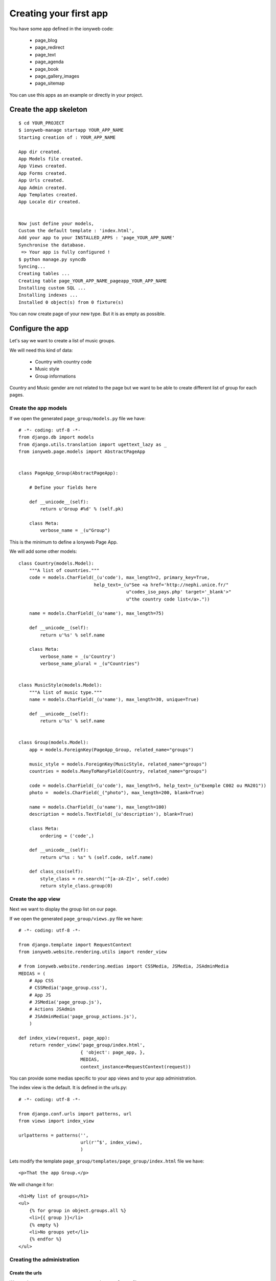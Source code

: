 =======================
Creating your first app
=======================

You have some app defined in the ionyweb code:

 - page_blog
 - page_redirect
 - page_text
 - page_agenda
 - page_book
 - page_gallery_images
 - page_sitemap

You can use this apps as an example or directly in your project.


Create the app skeleton
=======================

::

    $ cd YOUR_PROJECT
    $ ionyweb-manage startapp YOUR_APP_NAME
    Starting creation of : YOUR_APP_NAME
    
    App dir created.
    App Models file created.
    App Views created.
    App Forms created.
    App Urls created.
    App Admin created.
    App Templates created.
    App Locale dir created.
    
    
    Now just define your models,
    Custom the default template : 'index.html',
    Add your app to your INSTALLED_APPS : 'page_YOUR_APP_NAME'
    Synchronise the database.
     => Your app is fully configured !
    $ python manage.py syncdb
    Syncing...
    Creating tables ...
    Creating table page_YOUR_APP_NAME_pageapp_YOUR_APP_NAME
    Installing custom SQL ...
    Installing indexes ...
    Installed 0 object(s) from 0 fixture(s)

You can now create page of your new type. But it is as empty as possible.


Configure the app
=================

Let's say we want to create a list of music groups.

We will need this kind of data:

 - Country with country code
 - Music style
 - Group informations

Country and Music gender are not related to the page but we want to be
able to create different list of group for each pages.


Create the app models
+++++++++++++++++++++

If we open the generated ``page_group/models.py`` file we have::

    # -*- coding: utf-8 -*-
    from django.db import models
    from django.utils.translation import ugettext_lazy as _
    from ionyweb.page.models import AbstractPageApp
    
    
    class PageApp_Group(AbstractPageApp):
        
        # Define your fields here
    
        def __unicode__(self):
            return u'Group #%d' % (self.pk)
    
        class Meta:
            verbose_name = _(u"Group")
    
This is the minimum to define a Ionyweb Page App.

We will add some other models::

    class Country(models.Model):
        """A list of countries."""
        code = models.CharField(_(u'code'), max_length=2, primary_key=True, 
                                help_text=_(u"See <a href='http://nephi.unice.fr/"
                                            u"codes_iso_pays.php' target='_blank'>"
                                            u"the country code list</a>."))
    
        name = models.CharField(_(u'name'), max_length=75)
    
        def __unicode__(self):
            return u'%s' % self.name
    
        class Meta:
            verbose_name = _(u'Country')
            verbose_name_plural = _(u"Countries")
    
    
    class MusicStyle(models.Model):
        """A list of music type."""
        name = models.CharField(_(u'name'), max_length=30, unique=True)
    
        def __unicode__(self):
            return u'%s' % self.name
    
    
    class Group(models.Model):
        app = models.ForeignKey(PageApp_Group, related_name="groups")
    
        music_style = models.ForeignKey(MusicStyle, related_name="groups")
        countries = models.ManyToManyField(Country, related_name="groups")
    
        code = models.CharField(_(u'code'), max_length=5, help_text=_(u"Exemple C002 ou MA201"))
        photo =  models.CharField(_("photo"), max_length=200, blank=True)
    
        name = models.CharField(_(u'name'), max_length=100)
        description = models.TextField(_(u'description'), blank=True)
    
        class Meta:
            ordering = ('code',)
    
        def __unicode__(self):
            return u"%s : %s" % (self.code, self.name)
    
        def class_css(self):
            style_class = re.search('^[a-zA-Z]+', self.code)
            return style_class.group(0)


Create the app view
+++++++++++++++++++

Next we want to display the group list on our page.

If we open the generated ``page_group/views.py`` file we have::

    # -*- coding: utf-8 -*-
    
    from django.template import RequestContext
    from ionyweb.website.rendering.utils import render_view
    
    # from ionyweb.website.rendering.medias import CSSMedia, JSMedia, JSAdminMedia
    MEDIAS = (
        # App CSS
        # CSSMedia('page_group.css'),
        # App JS
        # JSMedia('page_group.js'),
        # Actions JSAdmin
        # JSAdminMedia('page_group_actions.js'),
        )
    
    def index_view(request, page_app):
        return render_view('page_group/index.html',
                           { 'object': page_app, },
                           MEDIAS,
                           context_instance=RequestContext(request))


You can provide some medias specific to your app views and to your app
administration.

The index view is the default. It is defined in the urls.py::

    # -*- coding: utf-8 -*-
    
    from django.conf.urls import patterns, url
    from views import index_view
    
    urlpatterns = patterns('',
                           url(r'^$', index_view),
                           )

Lets modify the template  ``page_group/templates/page_group/index.html`` file we have::

    <p>That the app Group.</p>

We will change it for::

    <h1>My list of groups</h1>
    <ul>
        {% for group in object.groups.all %}
        <li>{{ group }}</li>
        {% empty %}
        <li>No groups yet</li>
        {% endfor %}
    </ul>


Creating the administration
+++++++++++++++++++++++++++

Create the urls
---------------

We need to create a ``page_group/wa_actions_urls.py`` file::

    # -*- coding: utf-8 -*-
    from ionyweb.administration.actions.utils import get_actions_urls
    
    from models import Country, MusicStyle, Group
    from forms import CountryForm, MusicStyleForm, GroupForm
    
    urlpatterns = get_actions_urls(Country, form_class=CountryForm)
    urlpatterns += get_actions_urls(MusicStyle, form_class=MusicStyleForm)
    urlpatterns += get_actions_urls(Group, form_class=GroupForm)

We will also create basic forms that we will be able to improve ``page_group/forms.py``::

    # -*- coding: utf-8 -*-    
    import floppyforms as forms
    from ionyweb.forms import ModuloModelForm
    from models import PageApp_Group, Country, MusicStyle, Group

    
    class PageApp_GroupForm(ModuloModelForm):
    
        class Meta:
            model = PageApp_Group
    
        
    class CountryForm(ModuloModelForm):
        class Meta:
            model = Country
    
    
    class MusicStyleForm(ModuloModelForm):
        class Meta:
            model = MusicStyle
    
    
    class GroupForm(ModuloModelForm):
        class Meta:
            model = Group
    

Create the js UI
----------------

Then we will create the js to display the form.

We need to create the former file ``page_group/static/admin/js/page_group_actions.js``::

    admin.page_group = {
    
        edit_countries: function(relation_id){
    	admin.GET({
    	    url : '/wa/action/' + relation_id + '/country_list/',
    	});
        },
        edit_country: function(relation_id, country_pk){
    	admin.GET({
    	    url : 'wa/action/' + relation_id + '/country/' + country_pk + '/',
    	});
        },
        edit_music_styles: function(relation_id){
    	admin.GET({
    	    url : '/wa/action/' + relation_id + '/musicstyle_list/',
    	});
        },
        edit_music_style: function(relation_id, music_style_pk){
    	admin.GET({
    	    url : 'wa/action/' + relation_id + '/musicstyle/' + music_style_pk + '/',
    	});
        },
        edit_groups: function(relation_id){
    	admin.GET({
    	    url : '/wa/action/' + relation_id + '/group_list/',
    	});
        },
        edit_group: function(relation_id, group_pk){
    	admin.GET({
    	    url : 'wa/action/' + relation_id + '/group/' + group_pk + '/',
    	});
        },
    }

In the ``page_group/views.py``, we need to activate the AdminJSFile::

    from ionyweb.website.rendering.medias import CSSMedia, JSMedia, JSAdminMedia
    MEDIAS = (
        # App CSS
        # CSSMedia('page_group.css'),
        # App JS
        # JSMedia('page_group.js'),
        # Actions JSAdmin
        JSAdminMedia('page_group_actions.js'),
        )


Configure the UI actions
------------------------

In the models file, we will configure the PageApp actions::

    class PageApp_Group(AbstractPageApp):
        
        # Define your fields here
    
        def __unicode__(self):
            return u'Group #%d' % (self.pk)
    
        class Meta:
            verbose_name = _(u"Group")

        class ActionsAdmin:
            title = _(u"Group App")
            actions_list = (
                {'title':_(u'Edit countries'), 
                 'callback': "admin.page_group.edit_countries"},
                {'title':_(u'Edit music styles'), 
                 'callback': "admin.page_group.edit_music_styles"},
                {'title':_(u'Edit groups'), 
                 'callback': "admin.page_group.edit_groups"},
				 
                )

That's it, now we will be able to add our groups, countries and music styles to the app.
Don't hesitate to read the code of the other app to improve the basic UI.

Improve the Group's form
------------------------

We want to improve the UI.

- In the photo field we want to be able to select an image at the right size from the FileManager.
- The description field should be a HTML edit.

Let change the ``page_group/forms.py``::

    # -*- coding: utf-8 -*-
    import floppyforms as forms
    
    from ionyweb.forms import ModuloModelForm
    from ionyweb.file_manager.widgets import FileManagerWidget
    from ionyweb.widgets import TinyMCELargeTable
    
    from models import PageApp_Group, Country, MusicStyle, Group
    
    # [...]
    
    class GroupForm(ModuloModelForm):
        class Meta:
            model = Group
            exclude = ('app',)
            widgets = {
                'photo': FileManagerWidget,
                'description': TinyMCELargeTable(attrs={'style': 'width: 100%; height: 300px;', }),
                }

That's it !
